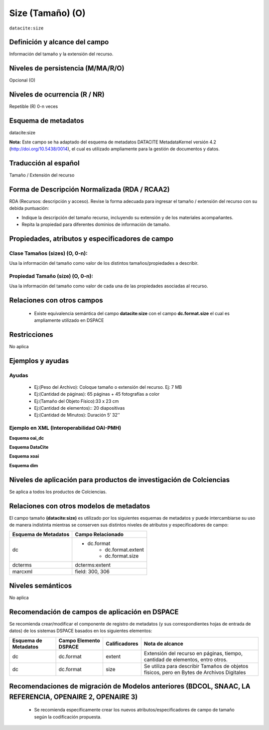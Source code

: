 .. _dci:size:

Size (Tamaño) (O)
=================

``datacite:size``

Definición y alcance del campo
------------------------------
Información del tamaño y la extensión del recurso.

Niveles de persistencia (M/MA/R/O)
----------------------------------
Opcional (O)

Niveles de ocurrencia (R / NR)
------------------------------

Repetible (R) 0-n veces

Esquema de metadatos
--------------------
datacite:size

**Nota:** Este campo se ha adaptado del esquema de metadatos DATACITE MetadataKernel versión 4.2 (http://doi.org/10.5438/0014), el cual es utilizado ampliamente para la gestión de documentos y datos. 

Traducción al español
----------------------
Tamaño / Extensión del recurso

Forma de Descripción Normalizada (RDA / RCAA2)
----------------------------------------------
RDA (Recursos: descripción y acceso). Revise la forma adecuada para ingresar el tamaño / extensión del recurso con su debida puntuación:

- Indique la descripción del tamaño recurso, incluyendo su extensión y de los materiales acompañantes. 
- Repita la propiedad para diferentes dominios de información de tamaño. 

Propiedades, atributos y especificadores de campo
-------------------------------------------------

Clase Tamaños (sizes) (O, 0-n): 
+++++++++++++++++++++++++++++++

Usa la información del tamaño como valor de los distintos tamaños/propiedades a describir.

Propiedad Tamaño (size) (O, 0-n): 
+++++++++++++++++++++++++++++++++

Usa la información del tamaño como valor de cada una de las propiedades asociadas al recurso.

Relaciones con otros campos
---------------------------

	- Existe equivalencia semántica del campo **datacite:size** con el campo **dc.format.size** el cual es ampliamente utilizado en DSPACE

Restricciones
-------------
No aplica

Ejemplos y ayudas
-----------------

Ayudas
++++++

	- Ej:(Peso del Archivo): Coloque tamaño o extensión del recurso. Ej: 7 MB
	- Ej:(Cantidad de páginas): 65 páginas + 45 fotografías a color 
	- Ej:(Tamaño del Objeto Físico):33 x 23 cm
	- Ej:(Cantidad de elementos):: 20 diapositivas 
	- Ej:(Cantidad de Minutos): Duración 5’ 32’’

Ejemplo en XML (Interoperabilidad OAI-PMH)
++++++++++++++++++++++++++++++++++++++++++

**Esquema oai_dc**

.. code-block:: xml
   :linenos:

   <dc:format>15 páginas</dc:format>
   <dc:format>33 x 23 cm</dc:format>

**Esquema DataCite**

.. code-block:: xml
   :linenos:

   <datacite.sizes>
          <datacite:size>15 páginas</datacite:size>
          <datacite:size>6 MB</datacite:size>
   </datacite.sizes>

**Esquema xoai**

.. code-block:: xml
   :linenos:

   <element name="format">
     <element name="extent">
         <element name="en_US">
                <field name="value">15 páginas</field>
         </element>
     </element>
     <element name="size">
         <element name="en_US">
                    <field name="value">33 x 23 cm</field>
         </element>
    </element>
   </element>

**Esquema dim**

.. code-block:: xml
   :linenos:

   <dim:field mdschema="dc" element="format" qualifier="extent" lang="en_US">15 páginas</dim:field>
   <dim:field mdschema="dc" element="format" qualifier="size" lang="en_US">33 x 23 cm</dim:field>


Niveles de aplicación para productos de investigación de Colciencias
--------------------------------------------------------------------
Se aplica a todos los productos de Colciencias.

Relaciones con otros modelos de metadatos
-----------------------------------------

El campo tamaño **(datacite:size)** es utilizado por los siguientes esquemas de metadatos y puede intercambiarse su uso de manera indistinta mientras se conserven sus distintos niveles de atributos y especificadores de campo:

======================  ====================
Esquema de Metadatos    Campo Relacionado   
======================  ====================
dc                      * dc.format  
						* dc.format.extent
						* dc.format.size
dcterms                 dcterms:extent      
marcxml                 field: 300, 306     
======================  ====================

Niveles semánticos
------------------

No aplica

Recomendación de campos de aplicación en DSPACE
-----------------------------------------------

Se recomienda crear/modificar el componente de registro de metadatos (y sus correspondientes hojas de entrada de datos) de los sistemas DSPACE basados en los siguientes elementos:

+----------------------+-----------------------+---------------+-------------------------------------------------------------------------------------------+
| Esquema de Metadatos | Campo Elemento DSPACE | Calificadores | Nota de alcance                                                                           |
+======================+=======================+===============+===========================================================================================+
| dc                   | dc.format             | extent        | Extensión del recurso en páginas, tiempo, cantidad de elementos, entro otros.             |
+----------------------+-----------------------+---------------+-------------------------------------------------------------------------------------------+
| dc                   | dc.format             | size          | Se utiliza para describir Tamaños de objetos físicos, pero en Bytes de Archivos Digitales |
+----------------------+-----------------------+---------------+-------------------------------------------------------------------------------------------+


Recomendaciones de migración de Modelos anteriores (BDCOL, SNAAC, LA REFERENCIA, OPENAIRE 2, OPENAIRE 3)
--------------------------------------------------------------------------------------------------------

	- Se recomienda específicamente crear los nuevos atributos/especificadores de campo de tamaño según la codificación propuesta.
